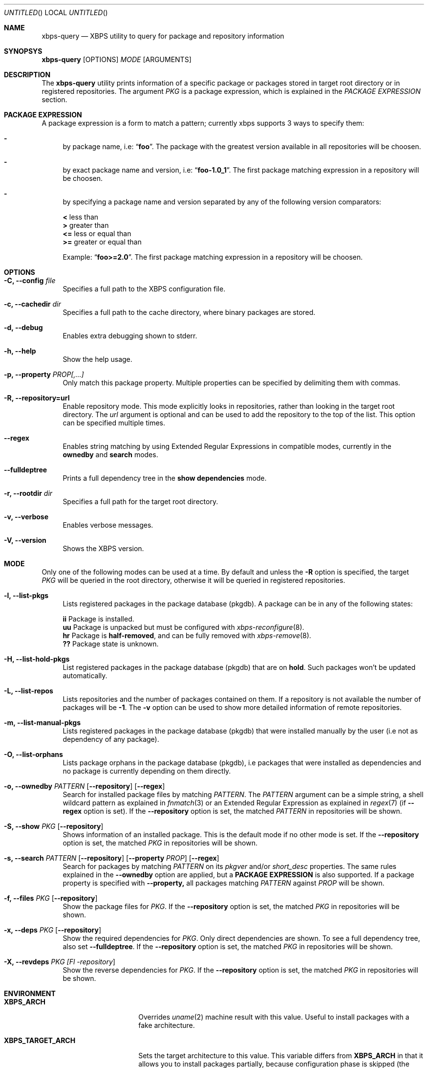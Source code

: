 .Dd September 11, 2014
.Os Void Linux
.Dt xbps-query 8
.Sh NAME
.Nm xbps-query
.Nd XBPS utility to query for package and repository information
.Sh SYNOPSYS
.Nm xbps-query
.Op OPTIONS
.Ar MODE
.Op ARGUMENTS
.Sh DESCRIPTION
The
.Nm
utility prints information of a specific package or packages stored
in target root directory or in registered repositories.
The argument
.Ar PKG
is a package expression, which is explained in the
.Em PACKAGE EXPRESSION
section.
.Sh PACKAGE EXPRESSION
A package expression is a form to match a pattern; currently xbps
supports 3 ways to specify them:
.Bl -dash
.It
by package name, i.e:
.Dq Sy foo .
The package with the greatest version available in all repositories will be choosen.
.It
by exact package name and version, i.e:
.Dq Sy foo-1.0_1 .
The first package matching expression in a repository will be choosen.
.It
by specifying a package name and version separated by any of the following version comparators:
.Bl -item -width xx -compact
.Pp
.It
.Sy <
less than
.It
.Sy >
greater than
.It
.Sy <=
less or equal than
.It
.Sy >=
greater or equal than
.Pp
Example:
.Dq Sy foo>=2.0 .
The first package matching expression in a repository will be choosen.
.El
.Sh OPTIONS
.Bl -tag -width -x
.It Fl C, Fl -config Ar file
Specifies a full path to the XBPS configuration file.
.It Fl c, Fl -cachedir Ar dir
Specifies a full path to the cache directory, where binary packages are stored.
.It Fl d, Fl -debug
Enables extra debugging shown to stderr.
.It Fl h, Fl -help
Show the help usage.
.It Fl p, Fl -property Ar PROP[,...]
Only match this package property.
Multiple properties can be specified by delimiting them with commas.
.It Fl R, Fl -repository=url
Enable repository mode. This mode explicitly looks in repositories, rather
than looking in the target root directory. The
.Ar url
argument is optional and can be used to add the repository to the top of the list.
This option can be specified multiple times.
.It Fl -regex
Enables string matching by using Extended Regular Expressions in compatible modes,
currently in the
.Sy ownedby
and
.Sy search
modes.
.It Fl -fulldeptree
Prints a full dependency tree in the
.Sy show dependencies
mode.
.It Fl r, Fl -rootdir Ar dir
Specifies a full path for the target root directory.
.It Fl v, Fl -verbose
Enables verbose messages.
.It Fl V, Fl -version
Shows the XBPS version.
.Sh MODE
Only one of the following modes can be used at a time.
By default and unless the
.Fl R
option is specified, the target
.Ar PKG
will be queried in the root directory, otherwise it will be
queried in registered repositories.
.Bl -tag -width -x
.It Fl l, Fl -list-pkgs
Lists registered packages in the package database (pkgdb).
A package can be in any of the following states:
.Bl -item -width xx -compact
.Pp
.It
.Sy ii
Package is installed.
.It
.Sy uu
Package is unpacked but must be configured with
.Xr xbps-reconfigure 8 .
.It
.Sy hr
Package is
.Sy half-removed ,
and can be fully removed with
.Xr xbps-remove 8 .
.It
.Sy ??
Package state is unknown.
.El
.It Fl H, Fl -list-hold-pkgs
List registered packages in the package database (pkgdb) that are on
.Sy hold .
Such packages won't be updated automatically.
.It Fl L, Fl -list-repos
Lists repositories and the number of packages contained on them. If a repository is not
available the number of packages will be
.Sy -1 .
The
.Fl v
option can be used to show more detailed information of remote repositories.
.It Fl m, Fl -list-manual-pkgs
Lists registered packages in the package database (pkgdb) that were installed
manually by the user (i.e not as dependency of any package).
.It Fl O, Fl -list-orphans
Lists package orphans in the package database (pkgdb), i.e packages that
were installed as dependencies and no package is currently depending on them
directly.
.It Fl o, Fl -ownedby Ar PATTERN [ Fl -repository ] [ Fl -regex ]
Search for installed package files by matching
.Ar PATTERN .
The
.Ar PATTERN
argument can be a simple string, a shell wildcard pattern as explained in
.Xr fnmatch 3
or an Extended Regular Expression as explained in
.Xr regex 7
(if
.Fl -regex
option is set).
If the
.Fl -repository
option is set, the matched
.Ar PATTERN
in repositories will be shown.
.It Fl S, Fl -show Ar PKG [ Fl -repository ]
Shows information of an installed package. This is the default mode
if no other mode is set.
If the
.Fl -repository
option is set, the matched
.Ar PKG
in repositories will be shown.
.It Fl s, Fl -search Ar PATTERN [ Fl -repository ] [ Fl -property Ar PROP ] [ Fl -regex ]
Search for packages by matching
.Ar PATTERN
on its
.Em pkgver
and/or
.Em short_desc
properties. The same rules explained in the
.Fl -ownedby
option are applied, but a
.Sy PACKAGE EXPRESSION
is also supported.
If a package property is specified with
.Fl -property,
all packages matching
.Ar PATTERN
against
.Ar PROP
will be shown.
.It Fl f, Fl -files Ar PKG [ Fl -repository ]
Show the package files for
.Ar PKG .
If the
.Fl -repository
option is set, the matched
.Ar PKG
in repositories will be shown.
.It Fl x, Fl -deps Ar PKG [ Fl -repository ]
Show the required dependencies for
.Ar PKG .
Only direct dependencies are shown. To see a full dependency tree, also set
.Fl -fulldeptree .
If the
.Fl -repository
option is set, the matched
.Ar PKG
in repositories will be shown.
.It Fl X, Fl -revdeps Ar PKG [Fl -repository ]
Show the reverse dependencies for
.Ar PKG .
If the
.Fl -repository
option is set, the matched
.Ar PKG
in repositories will be shown.
.El
.Sh ENVIRONMENT
.Bl -tag -width XBPS_TARGET_ARCH
.It Sy XBPS_ARCH
Overrides
.Xr uname 2
machine result with this value. Useful to install packages with a fake
architecture.
.It Sy XBPS_TARGET_ARCH
Sets the target architecture to this value. This variable differs from
.Sy XBPS_ARCH
in that it allows you to install packages partially, because
configuration phase is skipped (the target binaries might not be compatible with
the native architecture).
.El
.Sh FILES
.Bl -tag -width /var/db/xbps/.<pkgname>-files.plist
.It Ar /etc/xbps/xbps.conf
Default configuration file.
.It Ar /var/db/xbps/.<pkgname>-files.plist
Package files metadata.
.It Ar /var/db/xbps/pkgdb-0.38.plist
Default package database (0.38 format). Keeps track of installed packages and properties.
.It Ar /var/cache/xbps
Default cache directory to store downloaded binary packages.
.El
.Sh SEE ALSO
.Xr xbps-checkvers 8 ,
.Xr xbps-create 8 ,
.Xr xbps-dgraph 8 ,
.Xr xbps-install 8 ,
.Xr xbps-pkgdb 8 ,
.Xr xbps-reconfigure 8 ,
.Xr xbps-remove 8 ,
.Xr xbps-rindex 8 ,
.Xr xbps-uchroot 8
.Sh AUTHORS
.An Juan Romero Pardines <xtraeme@gmail.com>
.Sh BUGS
Probably, but I try to make this not happen. Use it under your own
responsability and enjoy your life.
.Pp
Report bugs in https://github.com/voidlinux/xbps/issues
